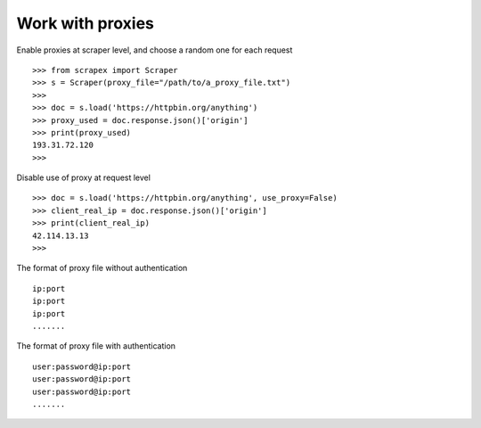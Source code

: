 Work with proxies
====================
    
Enable proxies at scraper level, and choose a random one for each request
::
	
	>>> from scrapex import Scraper
	>>> s = Scraper(proxy_file="/path/to/a_proxy_file.txt")
	>>>
	>>> doc = s.load('https://httpbin.org/anything')
	>>> proxy_used = doc.response.json()['origin']
	>>> print(proxy_used)
	193.31.72.120
	>>>


Disable use of proxy at request level
::
	

	>>> doc = s.load('https://httpbin.org/anything', use_proxy=False)
	>>> client_real_ip = doc.response.json()['origin']
	>>> print(client_real_ip)
	42.114.13.13
	>>>

The format of proxy file without authentication
::
	
	ip:port
	ip:port
	ip:port
	.......

The format of proxy file with authentication
::
	
	user:password@ip:port
	user:password@ip:port
	user:password@ip:port
	.......

